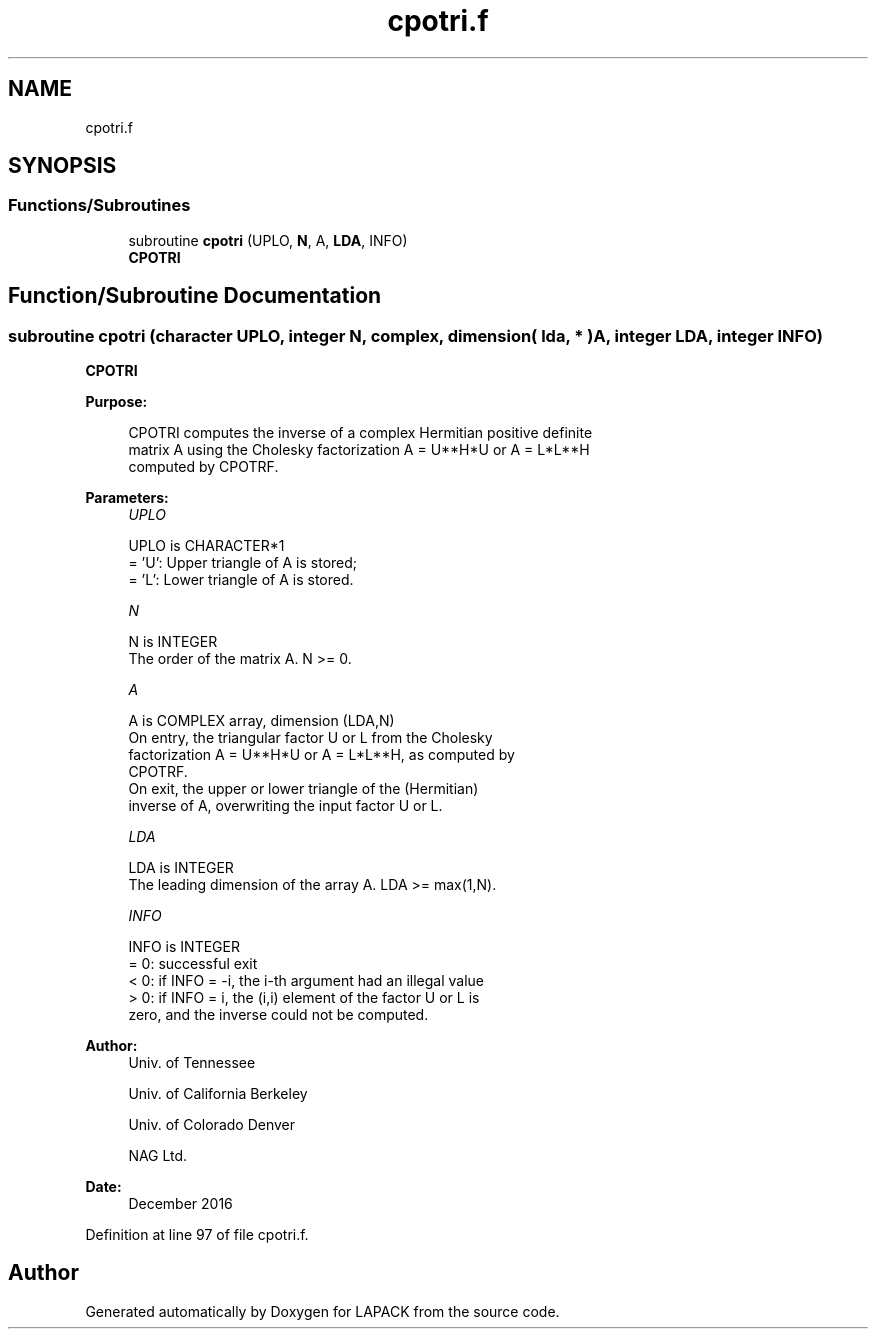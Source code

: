 .TH "cpotri.f" 3 "Tue Nov 14 2017" "Version 3.8.0" "LAPACK" \" -*- nroff -*-
.ad l
.nh
.SH NAME
cpotri.f
.SH SYNOPSIS
.br
.PP
.SS "Functions/Subroutines"

.in +1c
.ti -1c
.RI "subroutine \fBcpotri\fP (UPLO, \fBN\fP, A, \fBLDA\fP, INFO)"
.br
.RI "\fBCPOTRI\fP "
.in -1c
.SH "Function/Subroutine Documentation"
.PP 
.SS "subroutine cpotri (character UPLO, integer N, complex, dimension( lda, * ) A, integer LDA, integer INFO)"

.PP
\fBCPOTRI\fP  
.PP
\fBPurpose: \fP
.RS 4

.PP
.nf
 CPOTRI computes the inverse of a complex Hermitian positive definite
 matrix A using the Cholesky factorization A = U**H*U or A = L*L**H
 computed by CPOTRF.
.fi
.PP
 
.RE
.PP
\fBParameters:\fP
.RS 4
\fIUPLO\fP 
.PP
.nf
          UPLO is CHARACTER*1
          = 'U':  Upper triangle of A is stored;
          = 'L':  Lower triangle of A is stored.
.fi
.PP
.br
\fIN\fP 
.PP
.nf
          N is INTEGER
          The order of the matrix A.  N >= 0.
.fi
.PP
.br
\fIA\fP 
.PP
.nf
          A is COMPLEX array, dimension (LDA,N)
          On entry, the triangular factor U or L from the Cholesky
          factorization A = U**H*U or A = L*L**H, as computed by
          CPOTRF.
          On exit, the upper or lower triangle of the (Hermitian)
          inverse of A, overwriting the input factor U or L.
.fi
.PP
.br
\fILDA\fP 
.PP
.nf
          LDA is INTEGER
          The leading dimension of the array A.  LDA >= max(1,N).
.fi
.PP
.br
\fIINFO\fP 
.PP
.nf
          INFO is INTEGER
          = 0:  successful exit
          < 0:  if INFO = -i, the i-th argument had an illegal value
          > 0:  if INFO = i, the (i,i) element of the factor U or L is
                zero, and the inverse could not be computed.
.fi
.PP
 
.RE
.PP
\fBAuthor:\fP
.RS 4
Univ\&. of Tennessee 
.PP
Univ\&. of California Berkeley 
.PP
Univ\&. of Colorado Denver 
.PP
NAG Ltd\&. 
.RE
.PP
\fBDate:\fP
.RS 4
December 2016 
.RE
.PP

.PP
Definition at line 97 of file cpotri\&.f\&.
.SH "Author"
.PP 
Generated automatically by Doxygen for LAPACK from the source code\&.
